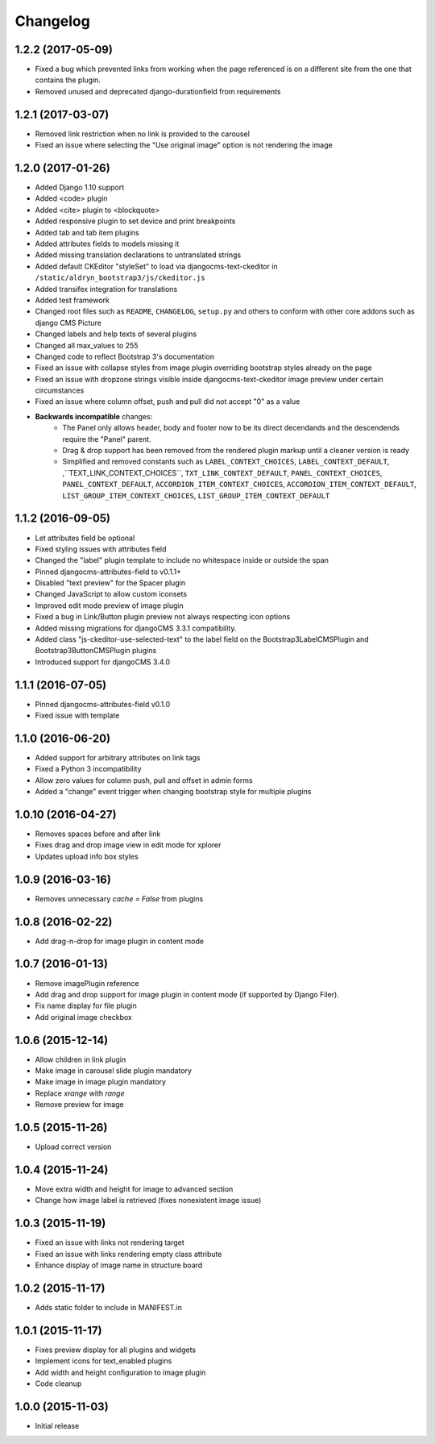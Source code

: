 =========
Changelog
=========


1.2.2 (2017-05-09)
==================

* Fixed a bug which prevented links from working when the page
  referenced is on a different site from the one that contains the plugin.
* Removed unused and deprecated django-durationfield from requirements


1.2.1 (2017-03-07)
==================

* Removed link restriction when no link is provided to the carousel
* Fixed an issue where selecting the "Use original image" option is not
  rendering the image


1.2.0 (2017-01-26)
==================

* Added Django 1.10 support
* Added <code> plugin
* Added <cite> plugin to <blockquote>
* Added responsive plugin to set device and print breakpoints
* Added tab and tab item plugins
* Added attributes fields to models missing it
* Added missing translation declarations to untranslated strings
* Added default CKEditor "styleSet" to load via djangocms-text-ckeditor in
  ``/static/aldryn_bootstrap3/js/ckeditor.js``
* Added transifex integration for translations
* Added test framework
* Changed root files such as ``README``, ``CHANGELOG``, ``setup.py`` and others
  to conform with other core addons such as django CMS Picture
* Changed labels and help texts of several plugins
* Changed all max_values to 255
* Changed code to reflect Bootstrap 3's documentation
* Fixed an issue with collapse styles from image plugin overriding bootstrap
  styles already on the page
* Fixed an issue with dropzone strings visible inside djangocms-text-ckeditor
  image preview under certain circumstances
* Fixed an issue where column offset, push and pull did not accept "0" as a value
* **Backwards incompatible** changes:
    * The Panel only allows header, body and footer now to be its direct
      decendands and the descendends require the "Panel" parent.
    * Drag & drop support has been removed from the rendered plugin markup
      until a cleaner version is ready
    * Simplified and removed constants such as ``LABEL_CONTEXT_CHOICES``,
      ``LABEL_CONTEXT_DEFAULT``, ,``TEXT_LINK_CONTEXT_CHOICES``,
      ``TXT_LINK_CONTEXT_DEFAULT``, ``PANEL_CONTEXT_CHOICES``,
      ``PANEL_CONTEXT_DEFAULT``, ``ACCORDION_ITEM_CONTEXT_CHOICES``,
      ``ACCORDION_ITEM_CONTEXT_DEFAULT``, ``LIST_GROUP_ITEM_CONTEXT_CHOICES``,
      ``LIST_GROUP_ITEM_CONTEXT_DEFAULT``


1.1.2 (2016-09-05)
==================

* Let attributes field be optional
* Fixed styling issues with attributes field
* Changed the "label" plugin template to include no whitespace inside or
  outside the span
* Pinned djangocms-attributes-field to v0.1.1+
* Disabled "text preview" for the Spacer plugin
* Changed JavaScript to allow custom iconsets
* Improved edit mode preview of image plugin
* Fixed a bug in Link/Button plugin preview not always respecting icon options
* Added missing migrations for djangoCMS 3.3.1 compatibility.
* Added class "js-ckeditor-use-selected-text" to the label field on the
  Bootstrap3LabelCMSPlugin and Bootstrap3ButtonCMSPlugin plugins
* Introduced support for djangoCMS 3.4.0


1.1.1 (2016-07-05)
==================

* Pinned djangocms-attributes-field v0.1.0
* Fixed issue with template


1.1.0 (2016-06-20)
==================

* Added support for arbitrary attributes on link tags
* Fixed a Python 3 incompatibility
* Allow zero values for column push, pull and offset in admin forms
* Added a "change" event trigger when changing bootstrap style for multiple
  plugins


1.0.10 (2016-04-27)
===================

* Removes spaces before and after link
* Fixes drag and drop image view in edit mode for xplorer
* Updates upload info box styles


1.0.9 (2016-03-16)
==================

* Removes unnecessary `cache = False` from plugins


1.0.8 (2016-02-22)
==================

* Add drag-n-drop for image plugin in content mode


1.0.7 (2016-01-13)
==================

* Remove imagePlugin reference
* Add drag and drop support for image plugin in content mode
  (if supported by Django Filer).
* Fix name display for file plugin
* Add original image checkbox


1.0.6 (2015-12-14)
==================

* Allow children in link plugin
* Make image in carousel slide plugin mandatory
* Make image in image plugin mandatory
* Replace `xrange` with `range`
* Remove preview for image


1.0.5 (2015-11-26)
==================

* Upload correct version


1.0.4 (2015-11-24)
==================

* Move extra width and height for image to advanced section
* Change how image label is retrieved (fixes nonexistent image issue)


1.0.3 (2015-11-19)
==================

* Fixed an issue with links not rendering target
* Fixed an issue with links rendering empty class attribute
* Enhance display of image name in structure board


1.0.2 (2015-11-17)
==================

* Adds static folder to include in MANIFEST.in


1.0.1 (2015-11-17)
==================

* Fixes preview display for all plugins and widgets
* Implement icons for text_enabled plugins
* Add width and height configuration to image plugin
* Code cleanup


1.0.0 (2015-11-03)
==================

* Initial release
